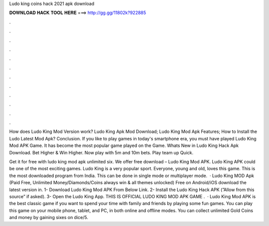 Ludo king coins hack 2021 apk download



𝐃𝐎𝐖𝐍𝐋𝐎𝐀𝐃 𝐇𝐀𝐂𝐊 𝐓𝐎𝐎𝐋 𝐇𝐄𝐑𝐄 ===> http://gg.gg/11802k?922885



.



.



.



.



.



.



.



.



.



.



.



.

How does Ludo King Mod Version work? Ludo King Apk Mod Download; Ludo King Mod Apk Features; How to Install the Ludo Latest Mod Apk? Conclusion. If you like to play games in today's smartphone era, you must have played Ludo King Mod APK Game. It has become the most popular game played on the Game. Whats New in Ludo King Hack Apk Download. Bet Higher & Win Higher. Now play with 5m and 10m bets. Play team up Quick.

Get it for free with ludo king mod apk unlimited six. We offer free download – Ludo King Mod APK. Ludo King APK could be one of the most exciting games. Ludo King is a very popular sport. Everyone, young and old, loves this game. This is the most downloaded program from India. This can be done in single mode or multiplayer mode.  · Ludo King MOD Apk (Paid Free, Unlimited Money/Diamonds/Coins always win & all themes unlocked) Free on Android/iOS download the latest version in. 1- Download Ludo King Mod APK From Below Link. 2- Install the Ludo King Hack APK (”Allow from this source” if asked). 3- Open the Ludo King App. THIS IS OFFICIAL LUDO KING MOD APK GAME .  · Ludo King Mod APK is the best classic game if you want to spend your time with family and friends by playing some fun games. You can play this game on your mobile phone, tablet, and PC, in both online and offline modes. You can collect unlimited Gold Coins and money by gaining sixes on dice/5.
